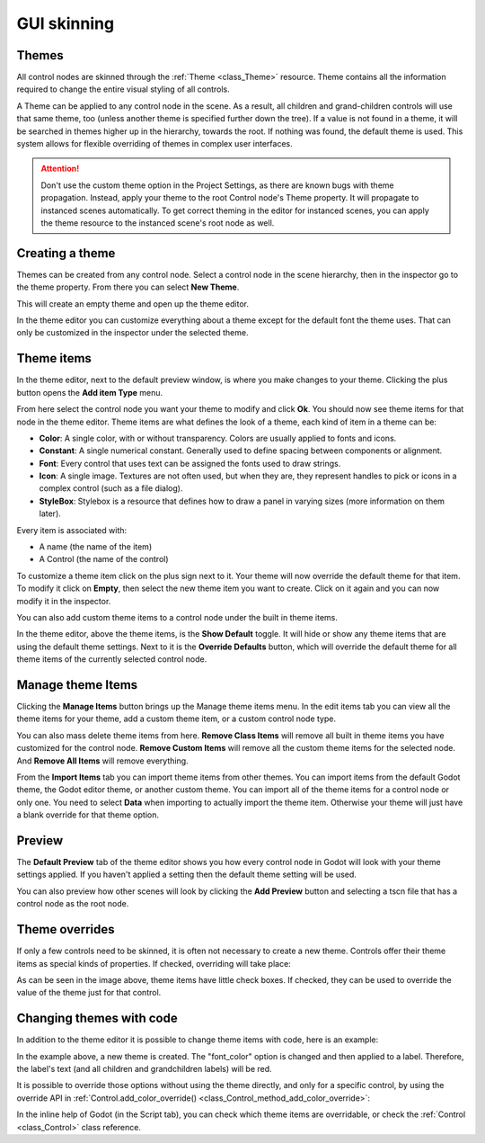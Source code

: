 .. _doc_gui_skinning:

GUI skinning
============

Themes
------

All control nodes are skinned through the :ref:`Theme <class_Theme>`
resource. Theme contains all the information required to change the
entire visual styling of all controls. 

A Theme can be applied to any control node in the scene. As a result,
all children and grand-children controls will use that same theme, too
(unless another theme is specified further down the tree). If a value is
not found in a theme, it will be searched in themes higher up in the
hierarchy, towards the root. If nothing was found, the default theme is
used. This system allows for flexible overriding of themes in complex
user interfaces.

.. attention::
   
   Don't use the custom theme option in the Project Settings, as there
   are known bugs with theme propagation. Instead, apply your theme to the
   root Control node's Theme property. It will propagate to instanced scenes
   automatically. To get correct theming in the editor for instanced scenes,
   you can apply the theme resource to the instanced scene's root node as well.

Creating a theme
----------------

Themes can be created from any control node. Select a control node in the scene
hierarchy, then in the inspector go to the theme property. From there you can
select **New Theme**.

.. image:: img/new_theme.png

This will create an empty theme and open up the theme editor.

.. image:: img/theme_editor.png

In the theme editor you can customize everything about a theme except for
the default font the theme uses. That can only be customized in the inspector under
the selected theme.

.. image:: img/default_font.png

Theme items
-----------

In the theme editor, next to the default preview window, is where you make changes
to your theme. Clicking the plus button opens the **Add item Type** menu.

.. image:: img/add_item_type.png

From here select the control node you want your theme to modify and click **Ok**. You
should now see theme items for that node in the theme editor. Theme items are what defines
the look of a theme, each kind of item in a theme can be:

-  **Color**: A single color, with or without transparency. Colors are
   usually applied to fonts and icons.
-  **Constant**: A single numerical constant. Generally used
   to define spacing between components or alignment.
-  **Font**: Every control that uses text can be assigned the fonts
   used to draw strings.
-  **Icon**: A single image. Textures are not often used, but when
   they are, they represent handles to pick or icons in a complex control
   (such as a file dialog).
-  **StyleBox**: Stylebox is a resource that defines how to draw a
   panel in varying sizes (more information on them later).

Every item is associated with:

-  A name (the name of the item)
-  A Control (the name of the control)

To customize a theme item click on the plus sign next to it. Your theme
will now override the default theme for that item. To modify it click on **Empty**,
then select the new theme item you want to create. Click on it again and you can
now modify it in the inspector.

.. image:: img/theme_item_inspector.png

You can also add custom theme items to a control node under the built in theme items.

In the theme editor, above the theme items, is the **Show Default** toggle. It will hide
or show any theme items that are using the default theme settings. Next to it is the
**Override Defaults** button, which will override the default theme for all theme items
of the currently selected control node.

Manage theme Items
------------------

Clicking the **Manage Items** button brings up the Manage theme items menu. In
the edit items tab you can view all the theme items for your theme, add a custom
theme item, or a custom control node type.

.. image:: img/manage_items.png

You can also mass delete theme items from here. **Remove Class Items** will remove
all built in theme items you have customized for the control node. **Remove Custom
Items** will remove all the custom theme items for the selected node. And **Remove
All Items** will remove everything. 

From the **Import Items** tab you can import theme items from other themes. You can
import items from the default Godot theme, the Godot editor theme, or another custom
theme. You can import all of the theme items for a control node or only one. You need
to select **Data** when importing to actually import the theme item. Otherwise your
theme will just have a blank override for that theme option.

.. image:: img/import_items.png

Preview
-------

The **Default Preview** tab of the theme editor shows you how every control node in
Godot will look with your theme settings applied. If you haven't applied a setting
then the default theme setting will be used.

.. image:: img/default_preview.png

You can also preview how other scenes will look by clicking the **Add Preview** button
and selecting a tscn file that has a control node as the root node.

.. image:: img/scene_preview.png

Theme overrides
---------------

If only a few controls need to be skinned, it is often not necessary to
create a new theme. Controls offer their theme items as special kinds
of properties. If checked, overriding will take place:

.. image:: img/themecheck.png

As can be seen in the image above, theme items have little check boxes.
If checked, they can be used to override the value of the theme just for
that control.

Changing themes with code
-------------------------

In addition to the theme editor it is possible to change theme items with
code, here is an example:

.. tabs::
 .. code-tab:: gdscript GDScript

    var theme = Theme.new()
    theme.set_color("font_color", "Label", Color.red)

    var label = Label.new()
    label.theme = theme

 .. code-tab:: csharp

    var theme = new Theme();
    theme.SetColor("fontColor", "Label", new Color(1.0f, 0.0f, 0.0f));

    var label = new Label();
    label.Theme = theme;

In the example above, a new theme is created. The "font_color" option
is changed and then applied to a label. Therefore, the label's text (and all
children and grandchildren labels) will be red.

It is possible to override those options without using the theme
directly, and only for a specific control, by using the override API in
:ref:`Control.add_color_override() <class_Control_method_add_color_override>`:

.. tabs::
 .. code-tab:: gdscript GDScript

    var label = Label.new()
    label.add_color_override("font_color", Color.red)

 .. code-tab:: csharp

    var label = new Label();
    label.AddColorOverride("fontColor", new Color(1.0f, 0.0f, 0.0f));

In the inline help of Godot (in the Script tab), you can check which theme items
are overridable, or check the :ref:`Control <class_Control>` class reference.
